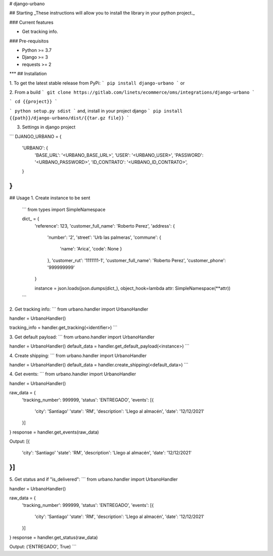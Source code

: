 
# django-urbano

## Starting
_These instructions will allow you to install the library in your python project._

### Current features

-   Get tracking info.

### Pre-requisitos

-   Python >= 3.7
-   Django >= 3
-   requests >= 2
***
## Installation

1. To get the latest stable release from PyPi:
```
pip install django-urbano
```
or

2. From a build
```
git clone https://gitlab.com/linets/ecommerce/oms/integrations/django-urbano
```

```
cd {{project}}
```

```
python setup.py sdist
```
and, install in your project django
```
pip install {{path}}/django-urbano/dist/{{tar.gz file}}
```

3. Settings in django project

```
DJANGO_URBANO = {
    'URBANO': {
        'BASE_URL': '<URBANO_BASE_URL>',
        'USER': '<URBANO_USER>',
        'PASSWORD': '<URBANO_PASSWORD>',
        'ID_CONTRATO': '<URBANO_ID_CONTRATO>',
    }
}
```

## Usage
1. Create instance to be sent
    ```
    from types import SimpleNamespace

    dict_ = {
        'reference': 123,
        'customer_full_name': 'Roberto Perez',
        'address': {
            'number': '2',
            'street': 'Urb las palmeras',
            'commune': {
                'name': 'Arica', 
                'code': None
                }
            },
            'customer_rut': '1111111-1',
            'customer_full_name': 'Roberto Perez',
            'customer_phone': '999999999'
        }

        instance = json.loads(json.dumps(dict_), object_hook=lambda attr: SimpleNamespace(**attr))
    ```

2. Get tracking info:
```
from urbano.handler import UrbanoHandler

handler = UrbanoHandler()

tracking_info = handler.get_tracking(<identifier>)
```

3. Get default payload:
```
from urbano.handler import UrbanoHandler

handler = UrbanoHandler()
default_data = handler.get_default_payload(<instance>)
```

4. Create shipping:
```
from urbano.handler import UrbanoHandler

handler = UrbanoHandler()
default_data = handler.create_shipping(<default_data>)
```

4. Get events:
```
from urbano.handler import UrbanoHandler

handler = UrbanoHandler()

raw_data = {
    'tracking_number': 999999,
    'status': 'ENTREGADO',
    'events': [{
        'city': 'Santiago'
        'state': 'RM',
        'description': 'Llego al almacén',
        'date': '12/12/2021'
    }]
}
response = handler.get_events(raw_data)

Output:
[{
    'city': 'Santiago'
    'state': 'RM',
    'description': 'Llego al almacén',
    'date': '12/12/2021'
}]
```

5. Get status and if "is_delivered":
```
from urbano.handler import UrbanoHandler

handler = UrbanoHandler()

raw_data = {
    'tracking_number': 999999,
    'status': 'ENTREGADO',
    'events': [{
        'city': 'Santiago'
        'state': 'RM',
        'description': 'Llego al almacén',
        'date': '12/12/2021'
    }]
}
response = handler.get_status(raw_data)

Output:
('ENTREGADO', True)
```
